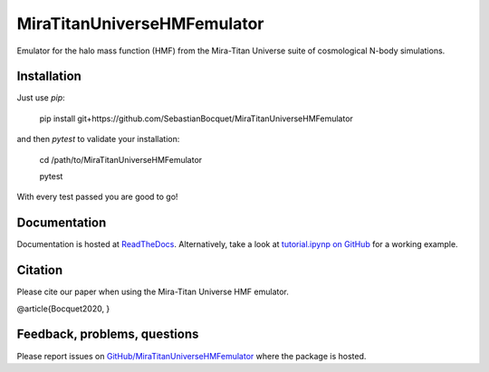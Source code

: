 MiraTitanUniverseHMFemulator
============================

Emulator for the halo mass function (HMF) from the Mira-Titan Universe suite of
cosmological N-body simulations.

Installation
------------

Just use `pip`:

    pip install git+https://github.com/SebastianBocquet/MiraTitanUniverseHMFemulator

and then `pytest` to validate your installation:

    cd /path/to/MiraTitanUniverseHMFemulator
    
    pytest

With every test passed you are good to go!

Documentation
-------------

Documentation is hosted at `ReadTheDocs
<http://MiraTitanUniverseHMFemulator.readthedocs.io/>`_. Alternatively, take a
look at `tutorial.ipynp on GitHub
<https://github.com/SebastianBocquet/MiraTitanUniverseHMFemulator/blob/master/tutorial.ipynb>`_
for a working example.

Citation
--------

Please cite our paper when using the Mira-Titan Universe HMF emulator.

@article{Bocquet2020,
}

Feedback, problems, questions
-----------------------------

Please report issues on `GitHub/MiraTitanUniverseHMFemulator
<https://github.com/SebastianBocquet/MiraTitanUniverseHMFemulator/blob/master/tutorial.ipynb>`_
where the package is hosted.
